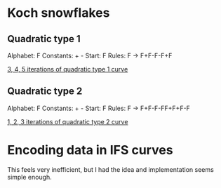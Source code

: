 * Koch snowflakes

** Quadratic type 1
Alphabet: F
Constants: + -
Start: F
Rules: F -> F+F-F-F+F

[[file:quad1.png][3, 4, 5 iterations of quadratic type 1 curve]]

** Quadratic type 2
Alphabet: F
Constants: + -
Start: F
Rules: F -> F+F-F-FF+F+F-F

[[file:quad2.png][1, 2, 3 iterations of quadratic type 2 curve]]

* Encoding data in IFS curves
This feels very inefficient, but I had the idea and implementation seems simple enough.
